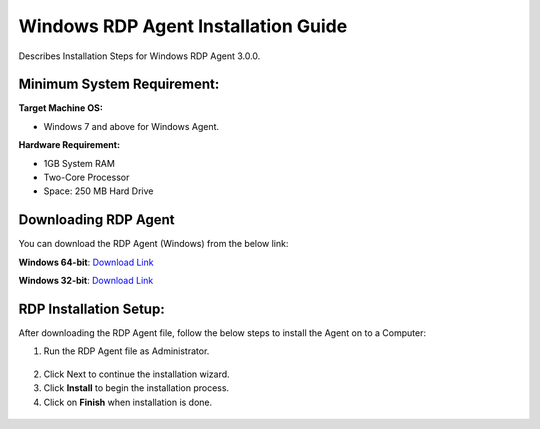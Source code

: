 ************************************
Windows RDP Agent Installation Guide
************************************

Describes Installation Steps for Windows RDP Agent 3.0.0.

Minimum System Requirement:
===========================

**Target Machine OS:**

-  Windows 7 and above for Windows Agent.

**Hardware Requirement:**

-  1GB System RAM

-  Two-Core Processor

-  Space: 250 MB Hard Drive

Downloading RDP Agent
=====================

You can download the RDP Agent (Windows) from the below link:

**Windows 64-bit**: `Download Link <https://s3.ap-south-1.amazonaws.com/flotomate-customer-releases/latest/rdp+server/windows/x64/rdp_agent.exe>`_

**Windows 32-bit**: `Download Link <https://s3.ap-south-1.amazonaws.com/flotomate-customer-releases/latest/rdp+server/windows/x64/rdp_agent.exe>`_

RDP Installation Setup:
==========================

After downloading the RDP Agent file, follow the below steps to install the
Agent on to a Computer:

1. Run the RDP Agent file as Administrator.

.. _rdp-1:
.. figure:: https://s3-ap-southeast-1.amazonaws.com/flotomate-resources/installation-guide/agent-installation-guide/RDP-1.png
    :align: center
    :alt: figure 1

2. Click Next to continue the installation wizard.

3. Click **Install** to begin the installation process.

4. Click on **Finish** when installation is done.

.. _rdp-2:
.. figure:: https://s3-ap-southeast-1.amazonaws.com/flotomate-resources/installation-guide/agent-installation-guide/RDP-2.png
    :align: center
    :alt: figure 2